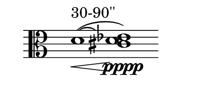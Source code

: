 viola = \new Voice \relative c' {
\override Score.BarLine.stencil= ##f
  \clef alto
  d1^"30-90''"(\< ~ <d cis ees>)\pppp
}

#(set! paper-alist (cons '("papersize" . (cons (* 2 in) (* 1 in))) paper-alist))

\paper {
  #(set-paper-size "papersize")
}

\header {
  tagline = "" 
} 

\score {
	\new Staff \viola
	\layout { 
     \context { 
       \Staff 
       	\override TimeSignature #'stencil = #point-stencil
       	} 
 	  }
}
\version "2.19.56"

